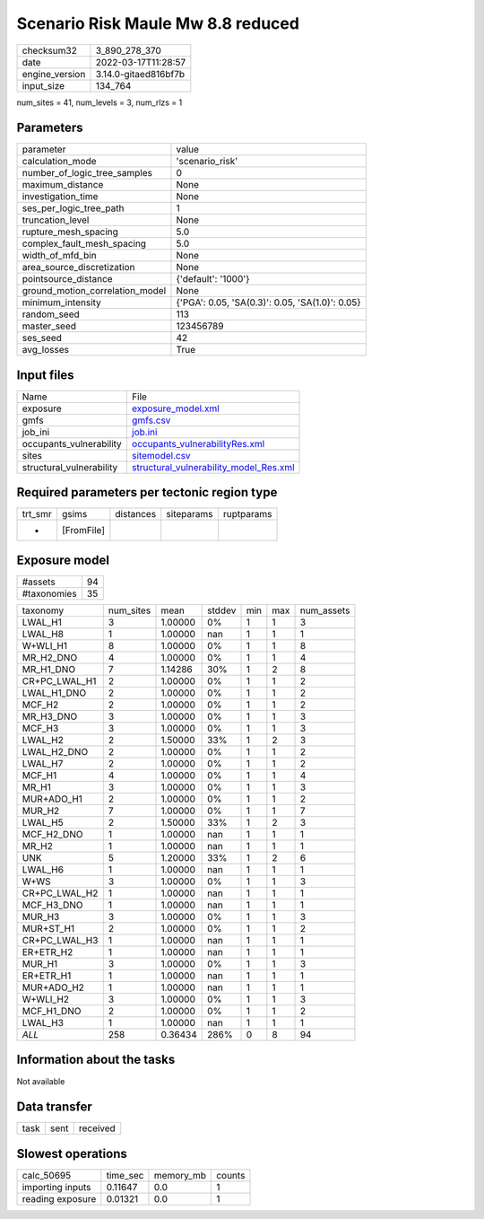 Scenario Risk Maule Mw 8.8 reduced
==================================

+----------------+----------------------+
| checksum32     | 3_890_278_370        |
+----------------+----------------------+
| date           | 2022-03-17T11:28:57  |
+----------------+----------------------+
| engine_version | 3.14.0-gitaed816bf7b |
+----------------+----------------------+
| input_size     | 134_764              |
+----------------+----------------------+

num_sites = 41, num_levels = 3, num_rlzs = 1

Parameters
----------
+---------------------------------+-------------------------------------------------+
| parameter                       | value                                           |
+---------------------------------+-------------------------------------------------+
| calculation_mode                | 'scenario_risk'                                 |
+---------------------------------+-------------------------------------------------+
| number_of_logic_tree_samples    | 0                                               |
+---------------------------------+-------------------------------------------------+
| maximum_distance                | None                                            |
+---------------------------------+-------------------------------------------------+
| investigation_time              | None                                            |
+---------------------------------+-------------------------------------------------+
| ses_per_logic_tree_path         | 1                                               |
+---------------------------------+-------------------------------------------------+
| truncation_level                | None                                            |
+---------------------------------+-------------------------------------------------+
| rupture_mesh_spacing            | 5.0                                             |
+---------------------------------+-------------------------------------------------+
| complex_fault_mesh_spacing      | 5.0                                             |
+---------------------------------+-------------------------------------------------+
| width_of_mfd_bin                | None                                            |
+---------------------------------+-------------------------------------------------+
| area_source_discretization      | None                                            |
+---------------------------------+-------------------------------------------------+
| pointsource_distance            | {'default': '1000'}                             |
+---------------------------------+-------------------------------------------------+
| ground_motion_correlation_model | None                                            |
+---------------------------------+-------------------------------------------------+
| minimum_intensity               | {'PGA': 0.05, 'SA(0.3)': 0.05, 'SA(1.0)': 0.05} |
+---------------------------------+-------------------------------------------------+
| random_seed                     | 113                                             |
+---------------------------------+-------------------------------------------------+
| master_seed                     | 123456789                                       |
+---------------------------------+-------------------------------------------------+
| ses_seed                        | 42                                              |
+---------------------------------+-------------------------------------------------+
| avg_losses                      | True                                            |
+---------------------------------+-------------------------------------------------+

Input files
-----------
+--------------------------+------------------------------------------------------------------------------------+
| Name                     | File                                                                               |
+--------------------------+------------------------------------------------------------------------------------+
| exposure                 | `exposure_model.xml <exposure_model.xml>`_                                         |
+--------------------------+------------------------------------------------------------------------------------+
| gmfs                     | `gmfs.csv <gmfs.csv>`_                                                             |
+--------------------------+------------------------------------------------------------------------------------+
| job_ini                  | `job.ini <job.ini>`_                                                               |
+--------------------------+------------------------------------------------------------------------------------+
| occupants_vulnerability  | `occupants_vulnerabilityRes.xml <occupants_vulnerabilityRes.xml>`_                 |
+--------------------------+------------------------------------------------------------------------------------+
| sites                    | `sitemodel.csv <sitemodel.csv>`_                                                   |
+--------------------------+------------------------------------------------------------------------------------+
| structural_vulnerability | `structural_vulnerability_model_Res.xml <structural_vulnerability_model_Res.xml>`_ |
+--------------------------+------------------------------------------------------------------------------------+

Required parameters per tectonic region type
--------------------------------------------
+---------+------------+-----------+------------+------------+
| trt_smr | gsims      | distances | siteparams | ruptparams |
+---------+------------+-----------+------------+------------+
| *       | [FromFile] |           |            |            |
+---------+------------+-----------+------------+------------+

Exposure model
--------------
+-------------+----+
| #assets     | 94 |
+-------------+----+
| #taxonomies | 35 |
+-------------+----+

+---------------+-----------+---------+--------+-----+-----+------------+
| taxonomy      | num_sites | mean    | stddev | min | max | num_assets |
+---------------+-----------+---------+--------+-----+-----+------------+
| LWAL_H1       | 3         | 1.00000 | 0%     | 1   | 1   | 3          |
+---------------+-----------+---------+--------+-----+-----+------------+
| LWAL_H8       | 1         | 1.00000 | nan    | 1   | 1   | 1          |
+---------------+-----------+---------+--------+-----+-----+------------+
| W+WLI_H1      | 8         | 1.00000 | 0%     | 1   | 1   | 8          |
+---------------+-----------+---------+--------+-----+-----+------------+
| MR_H2_DNO     | 4         | 1.00000 | 0%     | 1   | 1   | 4          |
+---------------+-----------+---------+--------+-----+-----+------------+
| MR_H1_DNO     | 7         | 1.14286 | 30%    | 1   | 2   | 8          |
+---------------+-----------+---------+--------+-----+-----+------------+
| CR+PC_LWAL_H1 | 2         | 1.00000 | 0%     | 1   | 1   | 2          |
+---------------+-----------+---------+--------+-----+-----+------------+
| LWAL_H1_DNO   | 2         | 1.00000 | 0%     | 1   | 1   | 2          |
+---------------+-----------+---------+--------+-----+-----+------------+
| MCF_H2        | 2         | 1.00000 | 0%     | 1   | 1   | 2          |
+---------------+-----------+---------+--------+-----+-----+------------+
| MR_H3_DNO     | 3         | 1.00000 | 0%     | 1   | 1   | 3          |
+---------------+-----------+---------+--------+-----+-----+------------+
| MCF_H3        | 3         | 1.00000 | 0%     | 1   | 1   | 3          |
+---------------+-----------+---------+--------+-----+-----+------------+
| LWAL_H2       | 2         | 1.50000 | 33%    | 1   | 2   | 3          |
+---------------+-----------+---------+--------+-----+-----+------------+
| LWAL_H2_DNO   | 2         | 1.00000 | 0%     | 1   | 1   | 2          |
+---------------+-----------+---------+--------+-----+-----+------------+
| LWAL_H7       | 2         | 1.00000 | 0%     | 1   | 1   | 2          |
+---------------+-----------+---------+--------+-----+-----+------------+
| MCF_H1        | 4         | 1.00000 | 0%     | 1   | 1   | 4          |
+---------------+-----------+---------+--------+-----+-----+------------+
| MR_H1         | 3         | 1.00000 | 0%     | 1   | 1   | 3          |
+---------------+-----------+---------+--------+-----+-----+------------+
| MUR+ADO_H1    | 2         | 1.00000 | 0%     | 1   | 1   | 2          |
+---------------+-----------+---------+--------+-----+-----+------------+
| MUR_H2        | 7         | 1.00000 | 0%     | 1   | 1   | 7          |
+---------------+-----------+---------+--------+-----+-----+------------+
| LWAL_H5       | 2         | 1.50000 | 33%    | 1   | 2   | 3          |
+---------------+-----------+---------+--------+-----+-----+------------+
| MCF_H2_DNO    | 1         | 1.00000 | nan    | 1   | 1   | 1          |
+---------------+-----------+---------+--------+-----+-----+------------+
| MR_H2         | 1         | 1.00000 | nan    | 1   | 1   | 1          |
+---------------+-----------+---------+--------+-----+-----+------------+
| UNK           | 5         | 1.20000 | 33%    | 1   | 2   | 6          |
+---------------+-----------+---------+--------+-----+-----+------------+
| LWAL_H6       | 1         | 1.00000 | nan    | 1   | 1   | 1          |
+---------------+-----------+---------+--------+-----+-----+------------+
| W+WS          | 3         | 1.00000 | 0%     | 1   | 1   | 3          |
+---------------+-----------+---------+--------+-----+-----+------------+
| CR+PC_LWAL_H2 | 1         | 1.00000 | nan    | 1   | 1   | 1          |
+---------------+-----------+---------+--------+-----+-----+------------+
| MCF_H3_DNO    | 1         | 1.00000 | nan    | 1   | 1   | 1          |
+---------------+-----------+---------+--------+-----+-----+------------+
| MUR_H3        | 3         | 1.00000 | 0%     | 1   | 1   | 3          |
+---------------+-----------+---------+--------+-----+-----+------------+
| MUR+ST_H1     | 2         | 1.00000 | 0%     | 1   | 1   | 2          |
+---------------+-----------+---------+--------+-----+-----+------------+
| CR+PC_LWAL_H3 | 1         | 1.00000 | nan    | 1   | 1   | 1          |
+---------------+-----------+---------+--------+-----+-----+------------+
| ER+ETR_H2     | 1         | 1.00000 | nan    | 1   | 1   | 1          |
+---------------+-----------+---------+--------+-----+-----+------------+
| MUR_H1        | 3         | 1.00000 | 0%     | 1   | 1   | 3          |
+---------------+-----------+---------+--------+-----+-----+------------+
| ER+ETR_H1     | 1         | 1.00000 | nan    | 1   | 1   | 1          |
+---------------+-----------+---------+--------+-----+-----+------------+
| MUR+ADO_H2    | 1         | 1.00000 | nan    | 1   | 1   | 1          |
+---------------+-----------+---------+--------+-----+-----+------------+
| W+WLI_H2      | 3         | 1.00000 | 0%     | 1   | 1   | 3          |
+---------------+-----------+---------+--------+-----+-----+------------+
| MCF_H1_DNO    | 2         | 1.00000 | 0%     | 1   | 1   | 2          |
+---------------+-----------+---------+--------+-----+-----+------------+
| LWAL_H3       | 1         | 1.00000 | nan    | 1   | 1   | 1          |
+---------------+-----------+---------+--------+-----+-----+------------+
| *ALL*         | 258       | 0.36434 | 286%   | 0   | 8   | 94         |
+---------------+-----------+---------+--------+-----+-----+------------+

Information about the tasks
---------------------------
Not available

Data transfer
-------------
+------+------+----------+
| task | sent | received |
+------+------+----------+

Slowest operations
------------------
+------------------+----------+-----------+--------+
| calc_50695       | time_sec | memory_mb | counts |
+------------------+----------+-----------+--------+
| importing inputs | 0.11647  | 0.0       | 1      |
+------------------+----------+-----------+--------+
| reading exposure | 0.01321  | 0.0       | 1      |
+------------------+----------+-----------+--------+